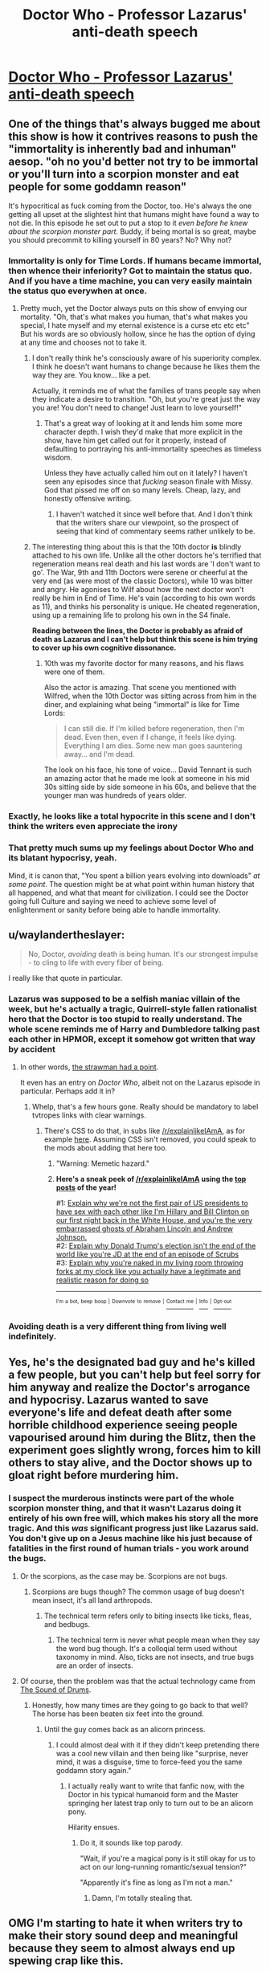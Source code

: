 #+TITLE: Doctor Who - Professor Lazarus' anti-death speech

* [[https://youtu.be/d5PYY0Av1c4?t=15s][Doctor Who - Professor Lazarus' anti-death speech]]
:PROPERTIES:
:Author: TheUtilitaria
:Score: 32
:DateUnix: 1493565272.0
:DateShort: 2017-Apr-30
:END:

** One of the things that's always bugged me about this show is how it contrives reasons to push the "immortality is inherently bad and inhuman" aesop. "oh no you'd better not try to be immortal or you'll turn into a scorpion monster and eat people for some goddamn reason"

It's hypocritical as fuck coming from the Doctor, too. He's always the one getting all upset at the slightest hint that humans might have found a way to not die. In this episode he set out to put a stop to it /even before he knew about the scorpion monster part./ Buddy, if being mortal is so great, maybe you should precommit to killing yourself in 80 years? No? Why not?
:PROPERTIES:
:Author: CeruleanTresses
:Score: 60
:DateUnix: 1493566694.0
:DateShort: 2017-Apr-30
:END:

*** Immortality is only for Time Lords. If humans became immortal, then whence their inferiority? Got to maintain the status quo. And if you have a time machine, you can very easily maintain the status quo everywhen at once.
:PROPERTIES:
:Author: Arandur
:Score: 32
:DateUnix: 1493569376.0
:DateShort: 2017-Apr-30
:END:

**** Pretty much, yet the Doctor always puts on this show of envying our mortality. "Oh, that's what makes you human, that's what makes you special, I hate myself and my eternal existence is a curse etc etc etc" But his words are so obviously hollow, since he has the option of dying at any time and chooses not to take it.
:PROPERTIES:
:Author: CeruleanTresses
:Score: 17
:DateUnix: 1493569762.0
:DateShort: 2017-Apr-30
:END:

***** I don't really think he's consciously aware of his superiority complex. I think he doesn't want humans to change because he likes them the way they are. You know... like a pet.

Actually, it reminds me of what the families of trans people say when they indicate a desire to transition. "Oh, but you're great just the way you are! You don't need to change! Just learn to love yourself!"
:PROPERTIES:
:Author: Arandur
:Score: 42
:DateUnix: 1493569945.0
:DateShort: 2017-Apr-30
:END:

****** That's a great way of looking at it and lends him some more character depth. I wish they'd make that more explicit in the show, have him get called out for it properly, instead of defaulting to portraying his anti-immortality speeches as timeless wisdom.

Unless they have actually called him out on it lately? I haven't seen any episodes since that /fucking/ season finale with Missy. God that pissed me off on so many levels. Cheap, lazy, and honestly offensive writing.
:PROPERTIES:
:Author: CeruleanTresses
:Score: 22
:DateUnix: 1493570219.0
:DateShort: 2017-Apr-30
:END:

******* I haven't watched it since well before that. And I don't think that the writers share our viewpoint, so the prospect of seeing that kind of commentary seems rather unlikely to be.
:PROPERTIES:
:Author: Arandur
:Score: 10
:DateUnix: 1493583407.0
:DateShort: 2017-May-01
:END:


***** The interesting thing about this is that the 10th doctor *is* blindly attached to his own life. Unlike all the other doctors he's terrified that regeneration means real death and his last words are 'I don't want to go'. The War, 9th and 11th Doctors were serene or cheerful at the very end (as were most of the classic Doctors), while 10 was bitter and angry. He agonises to Wilf about how the next doctor won't really be him in End of Time. He's vain (according to his own words as 11), and thinks his personality is unique. He cheated regeneration, using up a remaining life to prolong his own in the S4 finale.

*Reading between the lines, the Doctor is probably as afraid of death as Lazarus and I can't help but think this scene is him trying to cover up his own cognitive dissonance.*
:PROPERTIES:
:Author: TheUtilitaria
:Score: 37
:DateUnix: 1493570611.0
:DateShort: 2017-Apr-30
:END:

****** 10th was my favorite doctor for many reasons, and his flaws were one of them.

Also the actor is amazing. That scene you mentioned with Wilfred, when the 10th Doctor was sitting across from him in the diner, and explaining what being "immortal" is like for Time Lords:

#+begin_quote
  I can still die. If I'm killed before regeneration, then I'm dead. Even then, even if I change, it feels like dying. Everything I am dies. Some new man goes sauntering away... and I'm dead.
#+end_quote

The look on his face, his tone of voice... David Tennant is such an amazing actor that he made me look at someone in his mid 30s sitting side by side someone in his 60s, and believe that the younger man was hundreds of years older.
:PROPERTIES:
:Author: DaystarEld
:Score: 8
:DateUnix: 1493688255.0
:DateShort: 2017-May-02
:END:


*** Exactly, he looks like a total hypocrite in this scene and I don't think the writers even appreciate the irony
:PROPERTIES:
:Author: wren42
:Score: 11
:DateUnix: 1493579246.0
:DateShort: 2017-Apr-30
:END:


*** That pretty much sums up my feelings about Doctor Who and its blatant hypocrisy, yeah.

Mind, it is canon that, "You spent a billion years evolving into downloads" /at some point/. The question might be at what point within human history that all happened, and what that meant for civilization. I could see the Doctor going full Culture and saying we need to achieve some level of enlightenment or sanity before being able to handle immortality.
:PROPERTIES:
:Score: 5
:DateUnix: 1493657517.0
:DateShort: 2017-May-01
:END:


** u/waylandertheslayer:
#+begin_quote
  No, Doctor, /avoiding/ death is being human. It's our strongest impulse - to cling to life with every fiber of being.
#+end_quote

I really like that quote in particular.
:PROPERTIES:
:Author: waylandertheslayer
:Score: 32
:DateUnix: 1493566954.0
:DateShort: 2017-Apr-30
:END:

*** Lazarus was supposed to be a selfish maniac villain of the week, but he's actually a tragic, Quirrell-style fallen rationalist hero that the Doctor is too stupid to really understand. The whole scene reminds me of Harry and Dumbledore talking past each other in HPMOR, except it somehow got written that way by accident
:PROPERTIES:
:Author: TheUtilitaria
:Score: 30
:DateUnix: 1493567160.0
:DateShort: 2017-Apr-30
:END:

**** In other words, [[http://tvtropes.org/pmwiki/pmwiki.php/Main/StrawmanHasAPoint][the strawman had a point]].

It even has an entry on /Doctor Who/, albeit not on the Lazarus episode in particular. Perhaps add it in?
:PROPERTIES:
:Author: Noumero
:Score: 22
:DateUnix: 1493569748.0
:DateShort: 2017-Apr-30
:END:

***** Whelp, that's a few hours gone. Really should be mandatory to label tvtropes links with clear warnings.
:PROPERTIES:
:Author: KilotonDefenestrator
:Score: 13
:DateUnix: 1493576767.0
:DateShort: 2017-Apr-30
:END:

****** There's CSS to do that, in subs like [[/r/explainlikeIAmA]], as for example [[https://redd.it/2waxha][here]]. Assuming CSS isn't removed, you could speak to the mods about adding that here too.
:PROPERTIES:
:Author: LupoCani
:Score: 5
:DateUnix: 1493579764.0
:DateShort: 2017-Apr-30
:END:

******* "Warning: Memetic hazard."
:PROPERTIES:
:Author: abcd_z
:Score: 8
:DateUnix: 1493701916.0
:DateShort: 2017-May-02
:END:


******* *Here's a sneak peek of [[https://np.reddit.com/r/explainlikeIAmA][/r/explainlikeIAmA]] using the [[https://np.reddit.com/r/explainlikeIAmA/top/?sort=top&t=year][top posts]] of the year!*

#1: [[https://np.reddit.com/r/explainlikeIAmA/comments/56yu48/explain_why_were_not_the_first_pair_of_us/][Explain why we're not the first pair of US presidents to have sex with each other like I'm Hillary and Bill Clinton on our first night back in the White House, and you're the very embarrassed ghosts of Abraham Lincoln and Andrew Johnson.]]\\
#2: [[https://np.reddit.com/r/explainlikeIAmA/comments/5c1ym6/explain_why_donald_trumps_election_isnt_the_end/][Explain why Donald Trump's election isn't the end of the world like you're JD at the end of an episode of Scrubs]]\\
#3: [[https://np.reddit.com/r/explainlikeIAmA/comments/4i1a2s/explain_why_youre_naked_in_my_living_room/][Explain why you're naked in my living room throwing forks at my clock like you actually have a legitimate and realistic reason for doing so]]

--------------

^{^{I'm}} ^{^{a}} ^{^{bot,}} ^{^{beep}} ^{^{boop}} ^{^{|}} ^{^{Downvote}} ^{^{to}} ^{^{remove}} ^{^{|}} [[https://www.reddit.com/message/compose/?to=sneakpeekbot][^{^{Contact}} ^{^{me}}]] ^{^{|}} [[https://np.reddit.com/r/sneakpeekbot/][^{^{Info}}]] ^{^{|}} [[https://np.reddit.com/r/sneakpeekbot/comments/5lveo6/blacklist/][^{^{Opt-out}}]]
:PROPERTIES:
:Author: sneakpeekbot
:Score: 1
:DateUnix: 1493579772.0
:DateShort: 2017-Apr-30
:END:


*** Avoiding death is a very different thing from living well indefinitely.
:PROPERTIES:
:Score: 3
:DateUnix: 1493657601.0
:DateShort: 2017-May-01
:END:


** Yes, he's the designated bad guy and he's killed a few people, but you can't help but feel sorry for him anyway and realize the Doctor's arrogance and hypocrisy. Lazarus wanted to save everyone's life and defeat death after some horrible childhood experience seeing people vapourised around him during the Blitz, then the experiment goes slightly wrong, forces him to kill others to stay alive, and the Doctor shows up to gloat right before murdering him.
:PROPERTIES:
:Author: TheUtilitaria
:Score: 22
:DateUnix: 1493566187.0
:DateShort: 2017-Apr-30
:END:

*** I suspect the murderous instincts were part of the whole scorpion monster thing, and that it wasn't Lazarus doing it entirely of his own free will, which makes his story all the more tragic. And this /was/ significant progress just like Lazarus said. You don't give up on a Jesus machine like his just because of fatalities in the first round of human trials - you work around the bugs.
:PROPERTIES:
:Author: TheUtilitaria
:Score: 21
:DateUnix: 1493566991.0
:DateShort: 2017-Apr-30
:END:

**** Or the scorpions, as the case may be. Scorpions are not bugs.
:PROPERTIES:
:Author: Frommerman
:Score: 9
:DateUnix: 1493577023.0
:DateShort: 2017-Apr-30
:END:

***** Scorpions are bugs though? The common usage of bug doesn't mean insect, it's all land arthropods.
:PROPERTIES:
:Author: FireHawkDelta
:Score: 2
:DateUnix: 1493734523.0
:DateShort: 2017-May-02
:END:

****** The technical term refers only to biting insects like ticks, fleas, and bedbugs.
:PROPERTIES:
:Author: Frommerman
:Score: 1
:DateUnix: 1493734792.0
:DateShort: 2017-May-02
:END:

******* The technical term is never what people mean when they say the word bug though. It's a colloqial term used without taxonomy in mind. Also, ticks are not insects, and true bugs are an order of insects.
:PROPERTIES:
:Author: FireHawkDelta
:Score: 2
:DateUnix: 1493735718.0
:DateShort: 2017-May-02
:END:


**** Of course, then the problem was that the actual technology came from [[#s][The Sound of Drums]].
:PROPERTIES:
:Score: 2
:DateUnix: 1493657670.0
:DateShort: 2017-May-01
:END:

***** Honestly, how many times are they going to go back to that well? The horse has been beaten six feet into the ground.
:PROPERTIES:
:Author: CeruleanTresses
:Score: 1
:DateUnix: 1493660152.0
:DateShort: 2017-May-01
:END:

****** Until the guy comes back as an alicorn princess.
:PROPERTIES:
:Score: 8
:DateUnix: 1493668951.0
:DateShort: 2017-May-02
:END:

******* I could almost deal with it if they didn't keep pretending there was a cool new villain and then being like "surprise, never mind, it was a disguise, time to force-feed you the same goddamn story again."
:PROPERTIES:
:Author: CeruleanTresses
:Score: 4
:DateUnix: 1493669222.0
:DateShort: 2017-May-02
:END:

******** I actually really want to write that fanfic now, with the Doctor in his typical humanoid form and the Master springing her latest trap only to turn out to be an alicorn pony.

Hilarity ensues.
:PROPERTIES:
:Score: 6
:DateUnix: 1493669985.0
:DateShort: 2017-May-02
:END:

********* Do it, it sounds like top parody.

"Wait, if you're a magical pony is it still okay for us to act on our long-running romantic/sexual tension?"

"Apparently it's fine as long as I'm not a man."
:PROPERTIES:
:Author: CeruleanTresses
:Score: 3
:DateUnix: 1493671169.0
:DateShort: 2017-May-02
:END:

********** Damn, I'm totally stealing that.
:PROPERTIES:
:Score: 3
:DateUnix: 1493671722.0
:DateShort: 2017-May-02
:END:


** OMG I'm starting to hate it when writers try to make their story sound deep and meaningful because they seem to almost always end up spewing crap like this.

Why are the rationalist-analogue characters always portrayed as the villains or as dumb sidekicks.

Like it's not like most people have a deep seated prejudicial hatred of rationalists. Most people probably don't even know what a rationalist is. But shows like this try to appeal to a wider audience, and I don't see why they would need to always make straw-man rationalist analogue characters to knock down if there wasn't a common deep-seated prejudicial hatred of rationalists.

I just don't get it.
:PROPERTIES:
:Author: Sailor_Vulcan
:Score: 17
:DateUnix: 1493567235.0
:DateShort: 2017-Apr-30
:END:

*** u/electrace:
#+begin_quote
  Why are the rationalist-analogue characters always portrayed as the villains or as dumb sidekicks.
#+end_quote

Suppose there are a series of tropes. Some are rational, some are not. The rational ones are accepted by everyone. The irrational ones are accepted by non-rationalists, who non-critically accept tropes.

Since stories are based on conflict, when there are irrational tropes, they are assigned to the protagonist and the antagonist is assigned the contrary /rational/ point of view. We pay more attention to this because no one likes their ideas being associated with the bad guys.

When the trope is rational, it still gets assigned to the protagonist, and that's when we get irrational antagonists. People here are less bothered by irrational antagonists because, after all, they're the bad guys who lose in the end.
:PROPERTIES:
:Author: electrace
:Score: 8
:DateUnix: 1493580342.0
:DateShort: 2017-Apr-30
:END:

**** That seems like a lazy way to design an antagonist and a protagonist and make them fight. Wouldn't making them on more equal footing in their own kind of strength make more sense? A story about two supergeniuses or two superpowered warriors fighting each other is more entertaining than a story about a superpowered warrior fighting a supergenius with the help of his smart friend. Like for instance in the sonic the hedgehog franchise, it seems overwhelmingly obvious that either metal sonic should have been the main antagonist, or tails the fox should have been the main protagonist. Tails vs Robotnik and Sonic vs Metal Sonic would make for much more interesting stories then Sonic vs Robotnik with Metal Sonic as a minor antagonist and Tails as a sidekick. And yet no one ever notices this. /EVER/.

So why would the writers choose Sonic vs Robotnik over Sonic vs Metal Sonic or Tails vs Robotnik? Clearly this is some sort of pattern, the choice of conflict is too consistent across too many stories for it to be mere coincidence. I just don't know why they always get written like that. It shouldn't be any easier to think of Sonic vs Robotnik than Sonic vs Metal Sonic or Tails vs Robotnik. I'm pretty sure that if a random person who wasn't absorbing irrational warrior hero vs evil science guy stories all their life, who knew nothing about Sonic the Hedgehog at all was told that Robotnik was the main antagonist then they learned about all the other characters, they would think that Tails was the Protagaonist. Likewise with Sonic if they were told that Metal Sonic was the main antagonist.

Do writers think Sonic vs Robotnik will appeal more to readers for some reason? If so what is that reason, and if not why do writers keep choosing to make less interesting conflicts?
:PROPERTIES:
:Author: Sailor_Vulcan
:Score: 5
:DateUnix: 1493580936.0
:DateShort: 2017-May-01
:END:

***** u/DeterminedThrowaway:
#+begin_quote
  And yet no one ever notices this. EVER.
#+end_quote

I did! Sonic Adventure DX claims that Eggman and Tails both have an IQ of 300. I didn't know about rationality yet at the time, but I definitely remember thinking that Sonic should be a side character and the main story should be about a conflict between Eggman and Tails if they're really that smart.

#+begin_quote
  So why would the writers choose Sonic vs Robotnik over Sonic vs Metal Sonic or Tails vs Robotnik? Clearly this is some sort of pattern, the choice of conflict is too consistent across too many stories for it to be mere coincidence.

  [...]

  irrational warrior hero vs evil science guy stories
#+end_quote

I think it's just in human nature to reject science, as frustrating as that is. It's not intuitively obviously, it takes too much time, effort and math to learn, it doesn't play nice with other belief systems, people see the knowledge as useless, they think we're "messing with nature" and that man made things are automatically bad, they see scientific knowledge as flaky because it can be updated at any time, they don't like the byproducts of scientific inquiry like nuclear bombs or GMO Foods, and clearly scientists are heartless, arrogant, terrible people that destroy the mystery and fun of the world by measuring and cataloging it. Or some think they're in the pocket of the government, developing things to harm the general population or to push the agenda of the day.

I think this general distrust of science is why you see so many stories with an anti-rational or anti-science message. They want their heroes to be humble and good, not arrogant like scientists that have the /nerve/ to say things like "you shouldn't believe in things without evidence", and then "there's no evidence for souls, the afterlife, or gods". Also people get really attached to ideas like "death must be good for something, since we can't avoid it. Anyone who says otherwise has to be wrong, it would be too terrifying if death was truly bad and we were powerless to stop it".
:PROPERTIES:
:Author: DeterminedThrowaway
:Score: 7
:DateUnix: 1493629584.0
:DateShort: 2017-May-01
:END:

****** u/PeridexisErrant:
#+begin_quote
  the byproducts of scientific inquiry like nuclear bombs or GMO Foods
#+end_quote

Or the byproducts of scientific inquiry like not dying in childbirth, and not having polio, and not having smallpox, and electricity, and movies, and clean water, and transport without animals, and household appliances, and the internet, and painkillers, and and and.

I know you're not making that assumption that everything is bad, but it's so common and so frustrating! Science is knowledge is power, and good or bad only comes into it when it's /used/. (/dangerous/ is another story, of course)
:PROPERTIES:
:Author: PeridexisErrant
:Score: 1
:DateUnix: 1493863090.0
:DateShort: 2017-May-04
:END:


***** u/electrace:
#+begin_quote
  Wouldn't making them on more equal footing in their own kind of strength make more sense?
#+end_quote

If both are of equal strength, but agree, then there isn't any conflict. They'd team up.

#+begin_quote
  Tails vs Robotnik and Sonic vs Metal Sonic would make for much more interesting stories then Sonic vs Robotnik with Metal Sonic as a minor antagonist and Tails as a sidekick. And yet no one ever notices this. EVER.
#+end_quote

I agree, but sonic isn't popular as a story. It's popular as a video game. The story line is a thin pretext for the game. Whenever they try to make a series out of sonic, it doesn't last very long. The writers probably aren't very concerned with this, and are more concerned with just finishing the job and not doing something unexpected. Unexpected things that work get you a pat on the back. Ones that don't work can get you fired. It's rarely worth the risk.
:PROPERTIES:
:Author: electrace
:Score: 1
:DateUnix: 1493583196.0
:DateShort: 2017-May-01
:END:

****** But then that doesn't really answer the question of why they chose Sonic vs Robotnik as the main conflict the first time. Only why it stayed that way.
:PROPERTIES:
:Author: Sailor_Vulcan
:Score: 2
:DateUnix: 1493583305.0
:DateShort: 2017-May-01
:END:

******* It was a 1991 running game. I doubt that plot structure was their first concern. I also doubt that they would have assumed the character would still be alive over 25 years later. If they had, maybe they would have spent more time on it.
:PROPERTIES:
:Author: electrace
:Score: 2
:DateUnix: 1493585099.0
:DateShort: 2017-May-01
:END:


******* As a matter of fact, in Sonic Adventure 2 they paired off the Heroes and Villains, and while Shadow was introduced as the villain for Sonic to compete on speed, Tails and Robotnik do indeed go head to head a number of times in their mechanical inventions.

I don't know if they continued that trend in later games since SA2 was the last one I played, but I definitely appreciated it even as a kid. I hop they did keep it though, because you're right, it makes much more sense.

Hell I even remember playing Sonic 2 and 3 and enjoying the Robo-Sonic fights way more than the final robotnik ones.
:PROPERTIES:
:Author: DaystarEld
:Score: 1
:DateUnix: 1493688630.0
:DateShort: 2017-May-02
:END:

******** Unfortunately they did not continue that trend.
:PROPERTIES:
:Author: Sailor_Vulcan
:Score: 2
:DateUnix: 1493690573.0
:DateShort: 2017-May-02
:END:

********* I heard that in Narrator voice.
:PROPERTIES:
:Author: DaystarEld
:Score: 1
:DateUnix: 1493691480.0
:DateShort: 2017-May-02
:END:


***** I also noticed that, but I think I have an answer. It's motivation of beligerent parties that makes their conflict interesting. Eggman tries to take over the world, basically, for lulz and because he can. Sonic fights bad guys, similarily, for lulz and because he can. Tails, however, fights bad guys because he admires Sonic and wants to help his friends. He is actually more of a hero material even discounting his intelligence, but he just doesn't fit the story as a protagonist.
:PROPERTIES:
:Author: vallar57
:Score: 1
:DateUnix: 1493832501.0
:DateShort: 2017-May-03
:END:


*** u/OutOfNiceUsernames:
#+begin_quote
  when writers try to make their story sound deep and meaningful because they seem to almost always end up spewing crap like this.
#+end_quote

It's also frustratingly common in anime titles. It's like if they need to introduce a character that's [[http://tvtropes.org/pmwiki/pmwiki.php/Main/InformedAttribute][supposed]] to be clever they just look at the “How to produce a generic anime” flowchart and see that the next step should be making that character spew some random “philosophical” (and\or cynical) sounding nonsense.

#+begin_quote
  Why are the rationalist-analogue characters always portrayed as the villains or as dumb sidekicks.
#+end_quote

1) In general, a rational character would be making at least some decisions that would not go well (or would be perceived as evil) with the general audience, because the audience itself isn't rational (or is even irrational --- which is often the case with Doctor Who, for example). And since the audience identifies itself as “the goodies”, the rat!char automatically slides into being the baddie.

2) [[http://tvtropes.org/pmwiki/pmwiki.php/Main/TVGenius][Tvtropes.org/TVGenius]] + [[http://tvtropes.org/pmwiki/pmwiki.php/Main/BrainsEvilBrawnGood][Tvtropes.org/BrainsEvilBrawnGood]]
:PROPERTIES:
:Author: OutOfNiceUsernames
:Score: 6
:DateUnix: 1493623139.0
:DateShort: 2017-May-01
:END:

**** u/electrace:
#+begin_quote
  In general, a rational character would be making at least some decisions that would not go well (or would be perceived as evil) with the general audience, because the audience itself isn't rational
#+end_quote

With a charismatic enough protagonist, you can get the audience to root for basically anything. See most italian-mafia movies, most heist movies, the matrix movies, etc.
:PROPERTIES:
:Author: electrace
:Score: 4
:DateUnix: 1493691603.0
:DateShort: 2017-May-02
:END:


**** So it's not an explicit prejudice against rationalists, the prejudice is implied by their not wanting to see themselves as the bad guys? That sounds like kind of a stretch. Surely the general audience understands the concept of a relatable or sympathetic villain, and knows that sometimes people in the ingroup can do bad things too. The idea that "someone who is like me but who isn't me can make these sorts of mistakes and end up as the bad guy of someone else's story" should be common knowledge among everyone, or at least all adults. I mean, if the Sword of Good were turned into a movie, would a general audience hate it because [[#s][spoiler]]?
:PROPERTIES:
:Author: Sailor_Vulcan
:Score: 3
:DateUnix: 1493641303.0
:DateShort: 2017-May-01
:END:


*** u/deleted:
#+begin_quote
  Why are the rationalist-analogue characters always portrayed as the villains or as dumb sidekicks.
#+end_quote

Sometimes I think it's that people are inherently far too morally and spiritually /clinging/ to their magical thoughts, and seriously feel /harmed/ by having to take the Enlightenment side in [[http://tvtropes.org/pmwiki/pmwiki.php/Main/RomanticismVersusEnlightenment][Enlightenment vs Romanticism]].

Then I usually wonder if that's a sign we're living in a dangerously reactionary, irrationalist culture and there's some horrific tragedy coming in which the sheer chaos of uncontrolled, undisciplined irrationality will vomit itself out as mass death.

I mean, it's not like recent events have falsified that hypothesis.
:PROPERTIES:
:Score: 3
:DateUnix: 1493657945.0
:DateShort: 2017-May-01
:END:


** u/ulyssessword:
#+begin_quote
  I'm old enough to know that a longer life isn't always a better one. In the end you just get tired...If you live long enough, the only certainty is that you'll end up alone.
#+end_quote

+"That's a price worth paying"+

"If/when I come around to your point of view, I'll be sure to kill myself. In the meantime, I'd prefer to have a few more good experiences before that."
:PROPERTIES:
:Author: ulyssessword
:Score: 11
:DateUnix: 1493617099.0
:DateShort: 2017-May-01
:END:

*** "Also, if you really believed that, you could have killed yourself at any time. You could be killing yourself right now instead of telling me how much you hate living forever."
:PROPERTIES:
:Author: CeruleanTresses
:Score: 9
:DateUnix: 1493642867.0
:DateShort: 2017-May-01
:END:

**** "Also also, the solution to that is clearly to just make other people immortal too. Granted, turning into a giant scorpion that eats people isn't conducive to that, but again... progress."
:PROPERTIES:
:Author: DaystarEld
:Score: 10
:DateUnix: 1493688685.0
:DateShort: 2017-May-02
:END:

***** Just think how many companions, etc have died unnecessarily because he never takes them to the far future for immortality tech. Hell, [[#s][spoiler]] could have just waited that shit out.
:PROPERTIES:
:Author: CeruleanTresses
:Score: 7
:DateUnix: 1493692279.0
:DateShort: 2017-May-02
:END:

****** Or they could have just waited five years and taken a ship to Britain, then met the Doctor in 1930s London instead of 1920s New York, thus avoiding all the temporal weirdness.
:PROPERTIES:
:Author: TheUtilitaria
:Score: 3
:DateUnix: 1493735210.0
:DateShort: 2017-May-02
:END:

******* Yeah, that whole thing was super contrived. Moffat-era Who in general was really overwrought and disappointing considering what classics his individual episodes were in the Davies era.
:PROPERTIES:
:Author: CeruleanTresses
:Score: 3
:DateUnix: 1493735729.0
:DateShort: 2017-May-02
:END:
